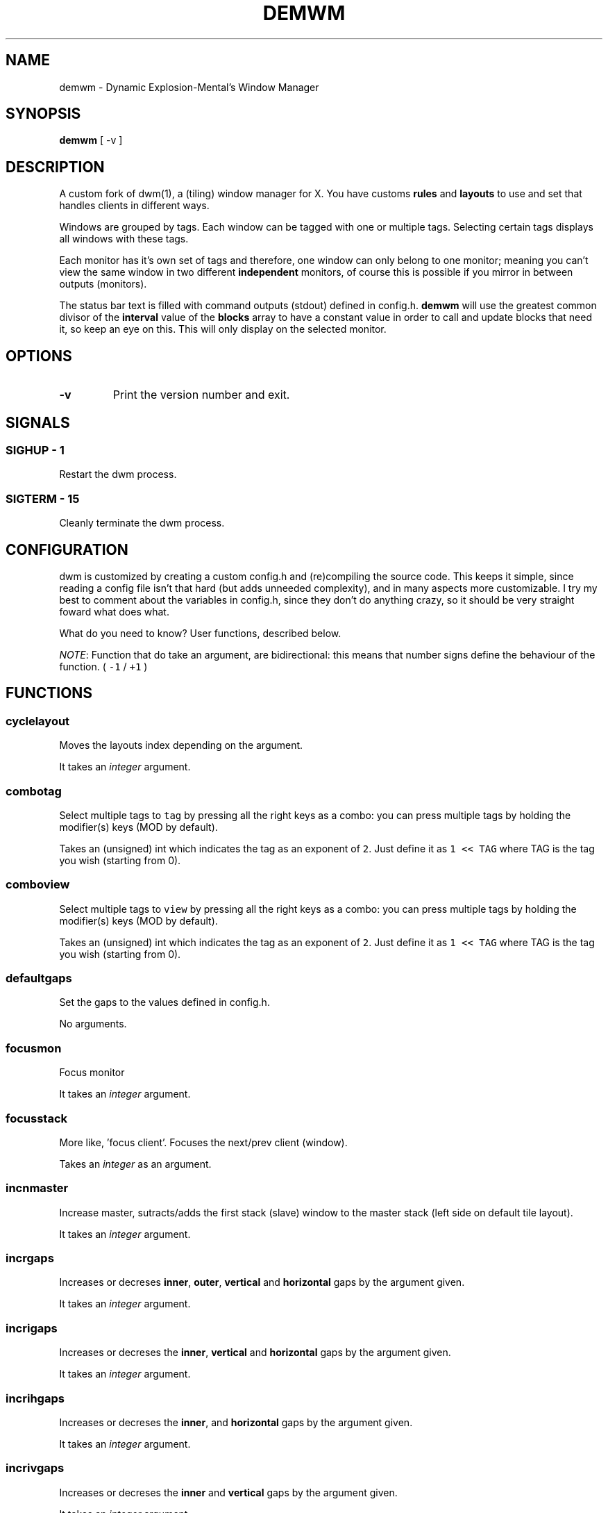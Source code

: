 .TH "DEMWM" "1" 
.SH "NAME"
.PP
demwm - Dynamic Explosion-Mental’s Window Manager
.SH "SYNOPSIS"
.PP
\fBdemwm\fP [ -v ]
.SH "DESCRIPTION"
.PP
A custom fork of dwm(1), a (tiling) window manager for X. You have customs \fBrules\fP and \fBlayouts\fP to use and set that handles clients in different ways.


.PP
Windows are grouped by tags. Each window can be tagged with one or multiple tags. Selecting certain tags displays all windows with these tags.


.PP
Each monitor has it’s own set of tags and therefore, one window can only belong to one monitor; meaning you can’t view the same window in two different \fBindependent\fP monitors, of course this is possible if you mirror in between outputs (monitors).


.PP
The status bar text is filled with command outputs (stdout) defined in config.h. \fBdemwm\fP will use the greatest common divisor of the \fBinterval\fP value of the \fBblocks\fP array to have a constant value in order to call and update blocks that need it, so keep an eye on this. This will only display on the selected monitor.
.SH "OPTIONS"
.TP
\fB-v\fP
Print the version number and exit.
.SH "SIGNALS"
.SS "SIGHUP - 1"
.PP
Restart the dwm process.
.SS "SIGTERM - 15"
.PP
Cleanly terminate the dwm process.
.SH "CONFIGURATION"
.PP
dwm is customized by creating a custom config.h and (re)compiling the source code. This keeps it simple, since reading a config file isn’t that hard (but adds unneeded complexity), and in many aspects more customizable. I try my best to comment about the variables in config.h, since they don’t do anything crazy, so it should be very straight foward what does what.


.PP
What do you need to know? User functions, described below.


.PP
\fINOTE\fP: Function that do take an argument, are bidirectional: this means that number signs define the behaviour of the function. ( \fC\-1\fP / \fC+1\fP )
.SH "FUNCTIONS"
.SS "cyclelayout"
.PP
Moves the layouts index depending on the argument. 
.br

.PP
It takes an \fIinteger\fP argument.
.SS "combotag"
.PP
Select multiple tags to \fCtag\fP by pressing all the right keys as a combo: you can press multiple tags by holding the modifier(s) keys (MOD by default). 
.br

.PP
Takes an (unsigned) int which indicates the tag as an exponent of \fC2\fP. Just define it as \fC1 << TAG\fP where TAG is the tag you wish (starting from 0).
.SS "comboview"
.PP
Select multiple tags to \fCview\fP by pressing all the right keys as a combo: you can press multiple tags by holding the modifier(s) keys (MOD by default). 
.br

.PP
Takes an (unsigned) int which indicates the tag as an exponent of \fC2\fP. Just define it as \fC1 << TAG\fP where TAG is the tag you wish (starting from 0).
.SS "defaultgaps"
.PP
Set the gaps to the values defined in config.h. 
.br

.PP
No arguments.
.SS "focusmon"
.PP
Focus monitor 
.br

.PP
It takes an \fIinteger\fP argument.
.SS "focusstack"
.PP
More like, ’focus client’. Focuses the next/prev client (window). 
.br

.PP
Takes an \fIinteger\fP as an argument.
.SS "incnmaster"
.PP
Increase master, sutracts/adds the first stack (slave) window to the master stack (left side on default tile layout). 
.br

.PP
It takes an \fIinteger\fP argument.
.SS "incrgaps"
.PP
Increases or decreses \fBinner\fP, \fBouter\fP, \fBvertical\fP and \fBhorizontal\fP gaps by the argument given. 
.br

.PP
It takes an \fIinteger\fP argument.
.SS "incrigaps"
.PP
Increases or decreses the \fBinner\fP, \fBvertical\fP and \fBhorizontal\fP gaps by the argument given. 
.br

.PP
It takes an \fIinteger\fP argument.
.SS "incrihgaps"
.PP
Increases or decreses the \fBinner\fP, and \fBhorizontal\fP gaps by the argument given. 
.br

.PP
It takes an \fIinteger\fP argument.
.SS "incrivgaps"
.PP
Increases or decreses the \fBinner\fP and \fBvertical\fP gaps by the argument given. 
.br

.PP
It takes an \fIinteger\fP argument.
.SS "incrogaps"
.PP
Increases or decreses the \fBouter\fP, \fBvertical\fP and \fBhorizontal\fP gaps by the argument given. 
.br

.PP
It takes an \fIinteger\fP argument.
.SS "incrohgaps"
.PP
Increases or decreses the \fBouter\fP, and \fBhorizontal\fP gaps by the argument given. 
.br

.PP
It takes an \fIinteger\fP argument.
.SS "incrovgaps"
.PP
Increases or decreses the \fBouter\fP and \fBvertical\fP gaps by the argument given. 
.br

.PP
It takes an \fIinteger\fP argument.
.SS "killclient"
.PP
The name describe it, kills a window client. 
.br

.PP
No arguments.
.SS "movefh\d\s-2setmfact\s+2\u"
.PP
A custom fuction of mine which reuses two functions: \fBmovefloathoriz\fP and \fBsetmfact\fP
This is just because setmfact has no effect if I have a floating window. 
.br

.PP
It takes an \fIfloat\fP argument and passes it to \fCsetmfact\fP. The argument for the \fCmovefloathoriz\fP is defined in config.h as the variable \fCmovefloat\fP.
.SS "movefloathorz"
.PP
Moves the current \fBfloating\fP windows horizontaly by the argument given. 
.br

.PP
It takes an \fIinteger\fP argument.
.SS "movefloatvert"
.PP
Moves the current \fBfloating\fP windows verticaly by the argument given. 
.br

.PP
It takes an \fIinteger\fP argument.
.SS "movefv\d\s-2pushstack\s+2\u"
.PP
A custom fuction of mine which reuses two functions: \fBmovefloatvert\fP and \fBpushstack\fP
This is just because \fBpushstack\fP has no effect if I have a floating window. 
.br

.PP
It takes an \fIinteger\fP argument and passes it to \fCpushstack\fP. The argument for the \fCmovefloatvert\fP is defined in config.h as the variable \fCmovefloat\fP.
.SS "pushstack"
.PP
\fIPushes\fP the current client to be the next/previous client in the stack. 
.br
Note: Currently with this function the client can become the master, this is not intended since for this we have \fBzoom\fP. 
.br

.PP
It takes an \fIinteger\fP argument.
.SS "quit"
.PP
Quits demwm. 
.br

.PP
No arguments.
.SS "refresh"
.PP
Restarts or refreshes the current \fBdemwm\fP instance.
This keeps all clients into their tags and corresponding monitors, as well as leaves the clients in a floating state and fullscreened, in case they have that property.
This won’t keep the layouts of the tags, the state of gaps (enabled/disabled), master/slaves relations, etc. If you wish these \fIworkspace\fP like feature, checkout dusk(1). 
.br

.PP
No arguments.
.SS "scratchpad\d\s-2hide\s+2\u"
.PP
Adds the current client to the \fBdynamic\fP scratchpads list, hiding it. See SCRATCHPADS section. 
.br

.PP
No arguments.
.SS "scratchpad\d\s-2remove\s+2\u"
.PP
Removes the current client to the \fBdynamic\fP scratchpads list. See SCRATCHPADS section. 
.br

.PP
No arguments.
.SS "scratchpad\d\s-2show\s+2\u"
.PP
Show a dynamic scratchpad from the list. If more than one window exist in the list, this functions cycles between them from first to last added. See SCRATCHPADS section. 
.br

.PP
No arguments.
.SS "setmfact"
.PP
\fBSets\fP the \fBmaster\fP \fBfactor\fP area, modifies the \fCmfact\fP (master factor area) value at runtime. 
.br

.PP
It takes an \fIfloat\fP argument, usually less than \fC1\fP.
.SS "shiftboth"
.PP
\fCshiftview\fP + \fCshifttag\fP 
.br

.PP
It takes an \fIinteger\fP argument.
.SS "shifttag"
.PP
\fCtag\fP the current window to the next/previous \fIN\fP tag. \fIN\fP being defined by the argument. 
.br

.PP
It takes an \fIinteger\fP argument.
.SS "shifttagclients"
.PP
\fCtag\fP the current window to the next/previous \fIN\fP \fBoccupied\fP tag, a tag with at least one client. \fIN\fP being defined by the argument. 
.br

.PP
It takes an \fIinteger\fP argument.
.SS "shiftview"
.PP
\fCview\fP the current window to the next/previous \fIN\fP tag. \fIN\fP being defined by the argument. 
.br

.PP
It takes an \fIinteger\fP argument.
.SS "shiftviewclients"
.PP
\fCview\fP the current window to the next/previous \fIN\fP \fBoccupied\fP tag, a tag with at least one client. \fIN\fP being defined by the argument. 
.br

.PP
It takes an \fIinteger\fP argument.
.SS "spawn"
.PP
A wrapper for \fIexec\fP function. This executes shell commands. 
.br

.PP
It takes a \fIvoid\fP argument: an array of chars with a last element of \fBNULL\fP. The wrapper macro \fBSHCMD\fP sets \fC/bin/sh \-c\fP as the command, which allows you to do shell tricks (\fC&&\fP, \fC||\fP, \fC&\fP, etc)
.SS "tag"
.PP
“\fItag\fP” the current window to a tag. Basically like moving the windows to a ’workspace’ or a “\fIdifferent desktop\fP”, which is only a way of thinking since dwm doesn’t implements those.

.PP
Takes an (unsigned) int which indicates the tag as an exponent of \fC2\fP. Just define it as \fC1 << TAG\fP where TAG is the tag you wish (starting from 0).
.SS "tagmon"
.PP
Like \fCtag\fP but to the other monitor. Sends the window to the next monitor (display 0, 1, etc..). 
.br

.PP
It takes an \fIinteger\fP argument.
.SS "togglealwaysontop"
.PP
Add or remove the \fIalwaysontop\fP state of a client. \fBAlwaysontop\fP means to be on top of all windows (including the bar), useful when combined with the sticky flag. 
.br

.PP
No arguments.
.SS "togglebar"
.PP
(Un)hides the bar. 
.br

.PP
No arguments.
.SS "togglefakefullscreen"
.PP
Add or remove the \fIfakefullscreen\fP state property of the client. \fBFakeFullScreen\fP means to have the window in a fullscreen state, in a window basis, but treat it as a normal window, in a window manager basis. This results in having fullscreened windows that can be tiled, floating, etc. and the window doesn’t necessarily occupies the hole screen. 
.br

.PP
No arguments.
.SS "togglefloating"
.PP
Toggles floating behaviour on windows. This depends on the current state of the window. 
.br

.PP
No arguments.
.SS "togglefullscreen"
.PP
Add or remove the \fIfullscreen\fP state property of the client. 
.br

.PP
No arguments.
.SS "togglestatus"
.PP
(Un)hides the status text blocks, keeping the bar up if active. 
.br

.PP
No arguments.
.SS "togglesticky"
.PP
Add or remove the \fIsticky\fP state of a client. \fBSticky\fP means that the window will be visible in all tags. 
.br

.PP
No arguments.
.SS "toggletag"
.PP
Like tag but it can stack, meaning you can ’tag’ multiple tags. This is toggleable. 
.br

.PP
Takes an (unsigned) int which indicates the tag as an exponent of \fC2\fP. Just define it as \fC1 << TAG\fP where TAG is the tag you wish (starting from 0).
.SS "toggletopbar"
.PP
Inverse the position of the bar. If the bar is on the top, puts it on the bottom; if the bar is on the bottom, puts it on the top. 
.br

.PP
No arguments.
.SS "togglevacant"
.PP
(Un)hides the vacant (empty) tags. 
.br

.PP
No arguments.
.SS "toggleview"
.PP
Like view but it can stack, meaning you can ’view’ multiple tags. This is toggleable. 
.br

.PP
Takes an (unsigned) int which indicates the tag as an exponent of \fC2\fP. Just define it as \fC1 << TAG\fP where TAG is the tag you wish (starting from 0).
.SS "updateblock"
.PP
updates a status bar block text. 
.br

.PP
It takes an (unsigned) \fIinteger\fP argument, which correspond to the signal number of the block you wish to update. 
.br

.PP
\fINote\fP: Since the blocks updates are asynchronous (in the background), the signaling is ’instantaneous’. Say you have a same keybinding that executes some command related to the status block, and you also define the same keybinding to update the block using this function; most likely updating the block will be faster and thus the block will not be affected by the other command.
.SS "view"
.PP
View the contents of a tag, you can think of it like moving to a tag. 
.br

.PP
Takes an (unsigned) int which indicates the tag as an exponent of \fC2\fP. Just define it as \fC1 << TAG\fP where TAG is the tag you wish (starting from 0).
.SS "xrdb"
.PP
Refreshes or reloads the colors, reads their Xresource value and arranges all the monitors (which actually displays the new colors, if any). 
.br

.PP
No arguments.
.SS "zoom"
.PP
Swaps between the first window on the master stack to the current window. If you are already on the first master window, it uses the second master window. 
.br

.PP
No arguments.
.SS "zoomswap"
.PP
Variation of the \fCzoom\fP function that maintains the positions of the windows. 
.br

.PP
No arguments.
.SH "SCRATCHPADS"
.PP
I have two patches: \fIscratchpads\fP and \fIdynamic scratchpads\fP. Both of these do different functions so they work well so here goes a bit of explanation:
.SS "dynamic scratchpads"
.PP
Any window can be added or removed as a scratchpad. You can add multiple clients to this “\fIlist\fP” of dynamic scratchpads but the catch is that to get to a certain client the binding will cycle through them (meaning more key presses).
.SS "static scratchpads"
.PP
Allows you  to \fIstore\fP a client on a tag that isn’t visible. When you call that client by pressing a keybinding you basically \fCtoggleview\fP that tag and you will see the client store. This scratchpad can be maintained (called) between multiple monitors. 
.br

.PP
For this you need to define a \fCRule\fP for that client (res name or class) and add it to the tag \fCSP(X)\fP, which X represents the same index in the array of the \fCscratchpads\fP array. For simpler understanding just use the sample variables I defined which are \fCSp1\fP to \fCSp9\fP and make sure these match in between the \fCRule\fP tags, the binding and the definition of the command inside the array \fCscratchpads\fP.
.SH "EXAMPLES"
.SS "Usage of \fCspawn\fP and \fCSHCMD\fP"
.RS
.nf
\fCstatic const char *ncmpcpp[] = { "st", "-e", "ncmpcpp", NULL };
static Key keys[] = {
	/* modifier(s)      key         function        argument        */
	{ MODKEY            XK_n,       spawn,      { .v = ncmpcpp }    },
	{ MODKEY            XK_m,       SHCMD("st -e ncmpcpp")          },
   ...
};
\fP
.fi
.RE
.SS "Defining a \fBstatic\fP scratchpad"
.RS
.nf
\fCstatic const Rule rules[] = {
  	RULE(.instance = "term", .tags = SPTAG(Sp1))
    ...
};
static const char *scratchpads[][32] = {
[Sp1] = { "st", "-n", "term", NULL }, /* terminal */
...
};
static const Key keys[] = {
	SPKEYS(MOD,		XK_s,      Sp1)
    ...
};
\fP
.fi
.RE
.SH "ISSUES"
.PP
Java applications which use the XToolkit/XAWT backend may draw grey windows
only. The XToolkit/XAWT backend breaks ICCCM-compliance in recent JDK 1.5 and
early JDK 1.6 versions, because it assumes a reparenting window manager.
Possible workarounds are using JDK 1.4 (which doesn’t contain the XToolkit/XAWT
backend) or setting the environment variable \fCAWT_TOOLKIT=MToolkit\fP (to use the
older Motif backend instead) or running \fCxprop \-root \-f _NET_WM_NAME 32a \-set
_NET_WM_NAME LG3D\fP or \fCwmname LG3D\fP (to pretend that a non-reparenting window
manager is running that the XToolkit/XAWT backend can recognize) or when using
OpenJDK setting the environment variable \fC_JAVA_AWT_WM_NONREPARENTING=1\fP
.SH "SEE ALSO"
.PP
dwm(1)
.SH "BUGS"
.PP
\fIhttps://github.com/explosion-mental/demwm\fP 
.br
\fIhttps://codeberg.org/explosion-mental/demwm\fP
